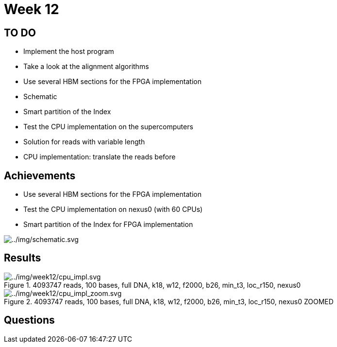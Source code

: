 = Week 12

== TO DO

* Implement the host program
* Take a look at the alignment algorithms
* Use several HBM sections for the FPGA implementation
* Schematic
* Smart partition of the Index
* Test the CPU implementation on the supercomputers
* Solution for reads with variable length
* CPU implementation: translate the reads before

== Achievements

* Use several HBM sections for the FPGA implementation
* Test the CPU implementation on nexus0 (with 60 CPUs)
* Smart partition of the Index for FPGA implementation

image::../img/schematic.svg[../img/schematic.svg]

== Results

.4093747 reads, 100 bases, full DNA, k18, w12, f2000, b26, min_t3, loc_r150, nexus0
image::../img/week12/cpu_impl.svg[../img/week12/cpu_impl.svg]
.4093747 reads, 100 bases, full DNA, k18, w12, f2000, b26, min_t3, loc_r150, nexus0 ZOOMED
image::../img/week12/cpu_impl_zoom.svg[../img/week12/cpu_impl_zoom.svg]
== Questions

